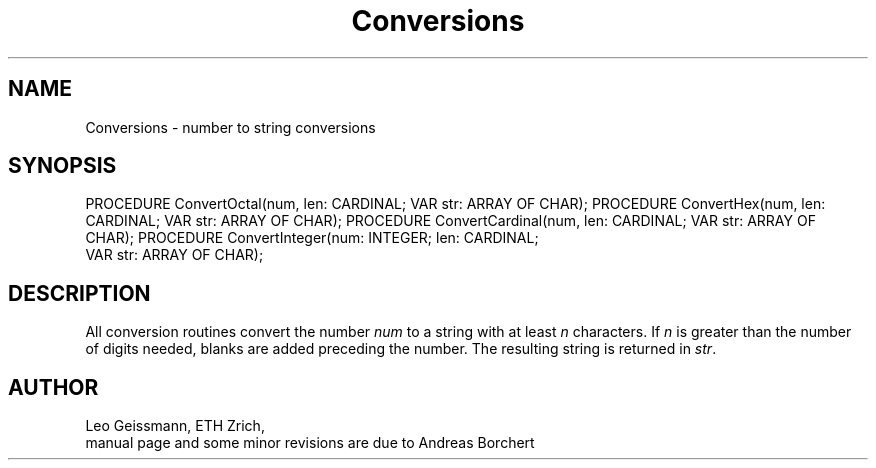 .\" ---------------------------------------------------------------------------
.\" Ulm's Modula-2 Compiler and Library Documentation
.\" Copyright (C) 1983-1996 by University of Ulm, SAI, 89069 Ulm, Germany
.\" ---------------------------------------------------------------------------
.TH Conversions 3 "local:Borchert"
.SH NAME
Conversions \- number to string conversions
.SH SYNOPSIS
.Pg
PROCEDURE ConvertOctal(num, len: CARDINAL; VAR str: ARRAY OF CHAR);
PROCEDURE ConvertHex(num, len: CARDINAL; VAR str: ARRAY OF CHAR);
PROCEDURE ConvertCardinal(num, len: CARDINAL; VAR str: ARRAY OF CHAR);
PROCEDURE ConvertInteger(num: INTEGER; len: CARDINAL;
                         VAR str: ARRAY OF CHAR); 
.Pe
.SH DESCRIPTION
All conversion routines
convert the number
.I num
to a string
with at least
.I n
characters.
If
.I n
is greater than the number of digits needed,
blanks are added preceding the number.
The resulting string is returned in
.IR str .
.SH AUTHOR
Leo Geissmann, ETH Z\*urich,
.br
manual page and some minor revisions are due to Andreas Borchert
.\" ---------------------------------------------------------------------------
.\" $Id: Conversions.3,v 1.3 1997/02/25 17:38:33 borchert Exp $
.\" ---------------------------------------------------------------------------
.\" $Log: Conversions.3,v $
.\" Revision 1.3  1997/02/25  17:38:33  borchert
.\" formatting changed
.\"
.\" Revision 1.2  1996/12/11  15:37:48  martin
.\" file name corrected
.\"
.\" Revision 1.1  1996/12/04  18:19:06  martin
.\" Initial revision
.\"
.\" ---------------------------------------------------------------------------
